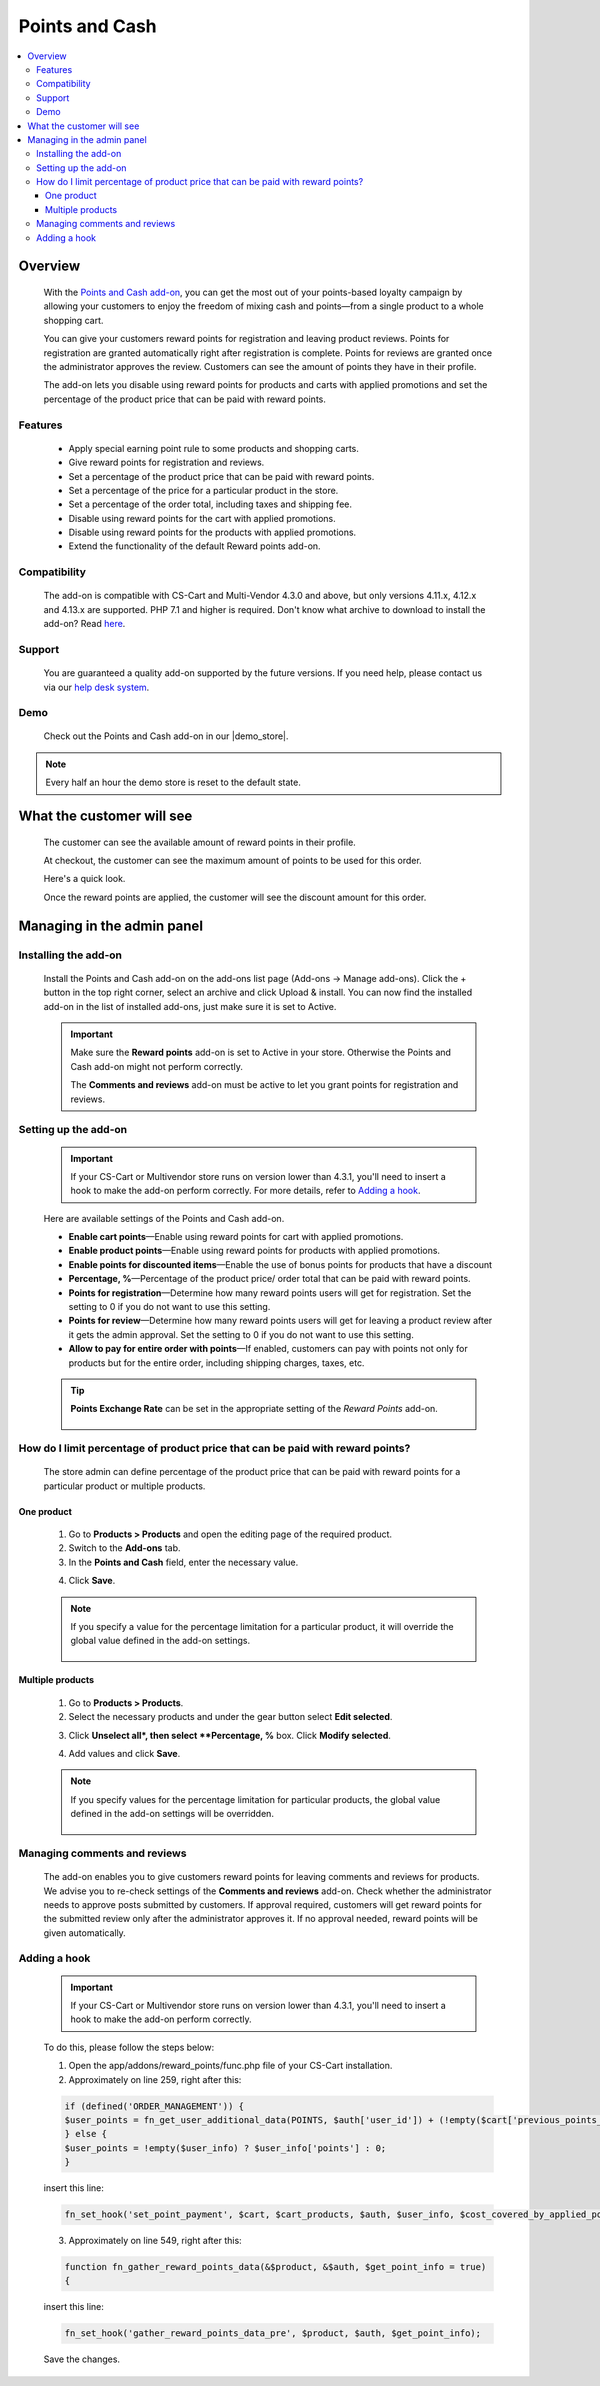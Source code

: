 ***************
Points and Cash
***************

.. raw:: html

    <div class="buy-now">
        <a href="https://marketplace.simtechdev.com/landing/100000101" class="btn buy-now__btn">Buy now</a>
    </div>



.. contents::
    :local: 
    :depth: 3

--------
Overview
--------

    With the `Points and Cash add-on <https://www.simtechdev.com/addons/marketing/points-and-cash.html>`_, you can get the most out of your points-based loyalty campaign by allowing your customers to enjoy the freedom of mixing cash and points—from a single product to a whole shopping cart.

    .. fancybox:: img/Points_and_cash_Selection_005.png
        :alt: applying reward points

    You can give your customers reward points for registration and leaving product reviews. Points for registration are granted automatically right after registration is complete. Points for reviews are granted once the administrator approves the review. Customers can see the amount of points they have in their profile.

    .. fancybox:: img/Points_and_cash_Selection_007.png
        :alt: reward points log

    The add-on lets you disable using reward points for products and carts with applied promotions and set the percentage of the product price that can be paid with reward points.

    .. fancybox:: img/Points_and_cash_Selection_010.png
        :alt: settings of the Points and Cash add-on

========
Features
========

    - Apply special earning point rule to some products and shopping carts.
    - Give reward points for registration and reviews.
    - Set a percentage of the product price that can be paid with reward points.
    - Set a percentage of the price for a particular product in the store.
    - Set a percentage of the order total, including taxes and shipping fee.
    - Disable using reward points for the cart with applied promotions.
    - Disable using reward points for the products with applied promotions.
    - Extend the functionality of the default Reward points add-on.

=============
Compatibility
=============

    The add-on is compatible with CS-Cart and Multi-Vendor 4.3.0 and above, but only versions 4.11.x, 4.12.x and 4.13.x are supported. PHP 7.1 and higher is required. 
    Don't know what archive to download to install the add-on? Read `here <https://www.simtechdev.com/docs/faq/index.html#what-archive-do-i-download>`_.

=======
Support
=======

    You are guaranteed a quality add-on supported by the future versions. If you need help, please contact us via our `help desk system <http://www.simtechdev.com/helpdesk>`_.

====
Demo
====

    Check out the Points and Cash add-on in our |demo_store|.

.. |demo_store| raw:: html

   <!--noindex--><a href="http://points-and-cash.demo.simtechdev.com/" target="_blank" rel="nofollow">demo store</a><!--/noindex-->

.. note::
    
    Every half an hour the demo store is reset to the default state.

--------------------------
What the customer will see
--------------------------

    The customer can see the available amount of reward points in their profile.

    .. fancybox:: img/Points_and_cash_Selection_007.png
        :alt: reward points log

    At checkout, the customer can see the maximum amount of points to be used for this order.

    Here's a quick look.

    .. fancybox:: img/Points_and_cash_Selection_005.png
        :alt: applying reward points

    Once the reward points are applied, the customer will see the discount amount for this order.

    .. fancybox:: img/Points_and_cash_Selection_006.png
        :alt: reward points applied

---------------------------
Managing in the admin panel
---------------------------

=====================
Installing the add-on
=====================

    Install the Points and Cash add-on on the add-ons list page (Add-ons → Manage add-ons). Click the + button in the top right corner, select an archive and click Upload & install. You can now find the installed add-on in the list of installed add-ons, just make sure it is set to Active.

    .. important::

        Make sure the **Reward points** add-on is set to Active in your store. Otherwise the Points and Cash add-on might not perform correctly.

        .. fancybox:: img/Points_and_cash_Selection_002.png
            :alt: Reward points add-on

        The **Comments and reviews** add-on must be active to let you grant points for registration and reviews.

        .. fancybox:: img/Points_and_cash_Selection_0081.png
            :alt: Reward points add-on

=====================
Setting up the add-on
=====================

    .. important::

        If your CS-Cart or Multivendor store runs on version lower than 4.3.1, you'll need to insert a hook to make the add-on perform correctly. For more details, refer to `Adding a hook`_.

    Here are available settings of the Points and Cash add-on.

    .. fancybox:: img/Points_and_cash_Selection_010.png
        :alt: settings of the Points and Cash add-on

    * **Enable cart points**—Enable using reward points for cart with applied promotions.

    * **Enable product points**—Enable using reward points for products with applied promotions.

    * **Enable points for discounted items**—Enable the use of bonus points for products that have a discount

    * **Percentage, %**—Percentage of the product price/ order total that can be paid with reward points.

    * **Points for registration**—Determine how many reward points users will get for registration. Set the setting to 0 if you do not want to use this setting.

    * **Points for review**—Determine how many reward points users will get for leaving a product review after it gets the admin approval. Set the setting to 0 if you do not want to use this setting.

    * **Allow to pay for entire order with points**—If enabled, customers can pay with points not only for products but for the entire order, including shipping charges, taxes, etc.

    .. tip::

        **Points Exchange Rate** can be set in the appropriate setting of the *Reward Points* add-on.

            .. fancybox:: img/points-exchange-rate.png
                :alt: Points Exchange Rate

===============================================================================
How do I limit percentage of product price that can be paid with reward points?
===============================================================================

    The store admin can define percentage of the product price that can be paid with reward points for a particular product or multiple products.

+++++++++++
One product
+++++++++++

    1. Go to **Products > Products** and open the editing page of the required product. 

    2. Switch to the **Add-ons** tab.

    3. In the **Points and Cash** field, enter the necessary value.

    .. fancybox:: img/Points_and_cash_Selection_004.png
        :alt: Percentage limitation

    4. Click **Save**.

    .. note::

       If you specify a value for the percentage limitation for a particular product, it will override the global value defined in the add-on settings.

        .. fancybox:: img/Points_and_cash_Selection_012.png
            :alt: Percentage limitation

+++++++++++++++++
Multiple products
+++++++++++++++++

    1. Go to **Products > Products**.

    2. Select the necessary products and under the gear button select **Edit selected**.

    .. fancybox:: img/selecting-products.png
        :alt: bulk product editing

    3. Click **Unselect all*, then select **Percentage, %** box. Click **Modify selected**.

    .. fancybox:: img/bulk-product-editing.png
        :alt: bulk product editing

    4. Add values and click **Save**.

    .. fancybox:: img/adding-values.png
        :alt: bulk product editing

    .. note::

       If you specify values for the percentage limitation for particular products, the global value defined in the add-on settings will be overridden.

        .. fancybox:: img/Points_and_cash_Selection_012.png
            :alt: Percentage limitation

=============================
Managing comments and reviews
=============================

    The add-on enables you to give customers reward points for leaving comments and reviews for products. We advise you to re-check settings of the **Comments and reviews** add-on. Check whether the administrator needs to approve posts submitted by customers. If approval required, customers will get reward points for the submitted review only after the administrator approves it. If no approval needed, reward points will be given automatically.

    .. fancybox:: img/Points_and_cash_Selection_009.png
        :alt: comments and reviews addon

=============
Adding a hook
=============

    .. important::

        If your CS-Cart or Multivendor store runs on version lower than 4.3.1, you'll need to insert a hook to make the add-on perform correctly. 

    To do this, please follow the steps below:

    1. Open the app/addons/reward_points/func.php file of your CS-Cart installation.

    2. Approximately on line 259, right after this:

    .. code::

        if (defined('ORDER_MANAGEMENT')) {
        $user_points = fn_get_user_additional_data(POINTS, $auth['user_id']) + (!empty($cart['previous_points_info']['in_use']['points']) ? $cart['previous_points_info']['in_use']['points'] : 0);
        } else {
        $user_points = !empty($user_info) ? $user_info['points'] : 0;
        }

    insert this line:

    .. code::

        fn_set_hook('set_point_payment', $cart, $cart_products, $auth, $user_info, $cost_covered_by_applied_points, $point_exchange_rate, $user_points);

    3. Approximately on line 549, right after this:

    .. code::

        function fn_gather_reward_points_data(&$product, &$auth, $get_point_info = true)
        {

    insert this line:

    .. code::

        fn_set_hook('gather_reward_points_data_pre', $product, $auth, $get_point_info);

    Save the changes.
